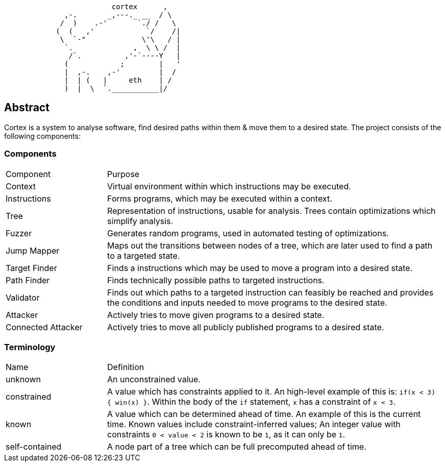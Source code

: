 [source]
```
                         cortex      ,
              ,-.       _,---._ __  / \
             /  )    .-'       `./ /   \
            (  (   ,'            `/    /|
             \  `-"             \'\   / |
              `.              ,  \ \ /  |
               /`.          ,'-`----Y   |
              (            ;        |   '
              |  ,-.    ,-'         |  /
              |  | (   |     eth    | /
              )  |  \  `.___________|/
```

== Abstract

Cortex is a system to analyse software, find desired paths within them & move them to a desired state. The project consists of the following components:

=== Components

[cols="3,10"]
|====
| Component | Purpose
| Context | Virtual environment within which instructions may be executed.
| Instructions | Forms programs, which may be executed within a context.
| Tree | Representation of instructions, usable for analysis. Trees contain optimizations which simplify analysis.
| Fuzzer | Generates random programs, used in automated testing of optimizations.
| Jump Mapper | Maps out the transitions between nodes of a tree, which are later used to find a path to a targeted state.
| Target Finder | Finds a instructions which may be used to move a program into a desired state.
| Path Finder | Finds technically possible paths to targeted instructions.
| Validator | Finds out which paths to a targeted instruction can feasibly be reached and provides the conditions and inputs needed to move programs to the desired state.
| Attacker | Actively tries to move given programs to a desired state.
| Connected Attacker | Actively tries to move all publicly published programs to a desired state.
|====

=== Terminology

[cols="3,10"]
|====
| Name | Definition
| unknown | An unconstrained value.
| constrained | A value which has constraints applied to it. An high-level example of this is: `if(x < 3) { win(x) }`.  Within the body of the `if` statement, `x` has a constraint of `x < 3`.
| known | A value which can be determined ahead of time. An example of this is the current time. Known values include constraint-inferred values; An integer value with constraints `0 < value < 2` is known to be `1`, as it can only be `1`.
| self-contained | A node part of a tree which can be full precomputed ahead of time.
|====
